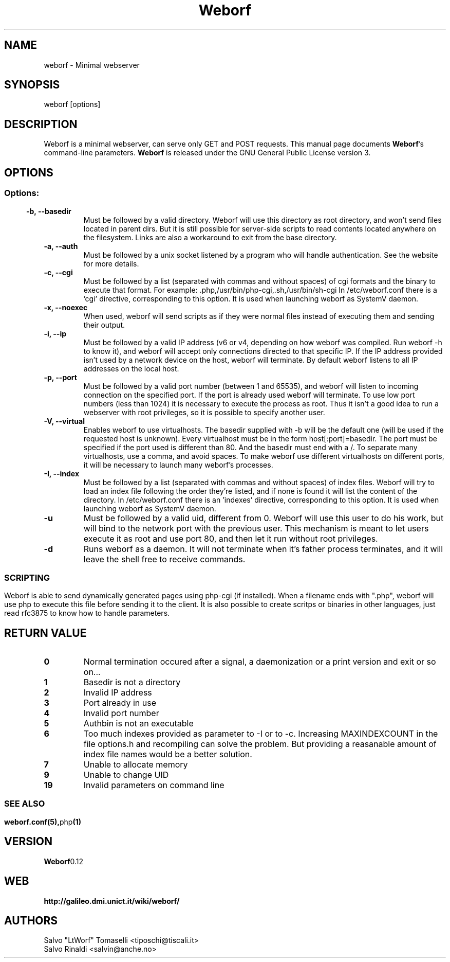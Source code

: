 .TH Weborf 1 "Sep 13, 2009" "Minimal webserver"
.SH NAME
weborf
\- Minimal webserver

.SH SYNOPSIS
weborf [options]

.SH DESCRIPTION
Weborf  is a minimal webserver, can serve only GET and POST requests.
.BR
This manual page documents \fBWeborf\fP's command-line parameters.
.BR
\fBWeborf\fP is released under the GNU General Public License version 3.

.SH OPTIONS
.SS
.SS Options:

.TP
.B \-b, \-\-basedir
Must be followed by a valid directory. Weborf will use this directory as root directory, and won't send files located in parent dirs. But it is still possible for server\-side scripts to read contents located anywhere on the filesystem. Links are also a workaround to exit from the base directory.

.TP
.B \-a, \-\-auth
Must be followed by a unix socket listened by a program who will handle authentication. See the website for more details.

.TP
.B \-c, \-\-cgi
Must be followed by a list (separated with commas and without spaces) of cgi formats and the binary to execute that format.
For example: .php,/usr/bin/php-cgi,.sh,/usr/bin/sh-cgi
In /etc/weborf.conf there is a 'cgi' directive, corresponding to this option. It is used when launching weborf as SystemV daemon.


.TP
.B \-x, \-\-noexec
When used, weborf will send scripts as if they were normal files instead of executing them and sending their output.

.TP
.B \-i, \-\-ip
Must be followed by a valid IP address (v6 or v4, depending on how weborf was compiled. Run weborf \-h to know it), and weborf will accept only connections directed to that specific IP.
If the IP address provided isn't used by a network device on the host, weborf will terminate.
By default weborf listens to all IP addresses on the local host.

.TP
.B \-p, \-\-port
Must be followed by a valid port number (between 1 and 65535), and weborf will listen to incoming connection on the specified port.
If the port is already used weborf will terminate.
To use low port numbers (less than 1024) it is necessary to execute the process as root.
Thus it isn't a good idea to run a webserver with root privileges, so it is possible to specify another user.

.TP
.B \-V, \-\-virtual
Enables weborf to use virtualhosts. The basedir supplied with \-b will be the default one (will be used if the requested host is unknown).
Every virtualhost must be in the form host[:port]=basedir. The port must be specified if the port used is different than 80. And the basedir must end with a /. To separate many virtualhosts, use a comma, and avoid spaces.
To make weborf use different virtualhosts on different ports, it will be necessary to launch many weborf's processes.

.TP
.B \-I, \-\-index
Must be followed by a list (separated with commas and without spaces) of index files.
Weborf will try to load an index file following the order they're listed, and if none is found it will list the content of the directory.
In /etc/weborf.conf there is an 'indexes' directive, corresponding to this option. It is used when launching weborf as SystemV daemon.

.TP
.B \-u
Must be followed by a valid uid, different from 0. Weborf will use this user to do his work, but will bind to the network port with the previous user. This mechanism is meant to let users execute it as root and use port 80, and then let it run without root privileges.

.TP
.B \-d
Runs weborf as a daemon. It will not terminate when it's father process terminates, and it will leave the shell free to receive commands.
.SS

.SH SCRIPTING
Weborf is able to send dynamically generated pages using php-cgi (if installed).
When a filename ends with ".php", weborf will use php to execute this file before sending it to the client.
.BR
It is also possible to create scritps or binaries in other languages, just read rfc3875 to know how to handle parameters.

.SH RETURN VALUE
.TP
.B 0
Normal termination occured after a signal, a daemonization or a print version and exit or so on...
.TP
.B 1
Basedir is not a directory
.TP

.B 2
Invalid IP address
.TP

.B 3
Port already in use
.TP

.B 4
Invalid port number
.TP

.B 5
Authbin is not an executable
.TP

.B 6
Too much indexes provided as parameter to \-I or to \-c. Increasing MAXINDEXCOUNT in the file options.h and recompiling can solve the problem. But providing a reasanable amount of index file names would be a better solution.
.TP

.B 7
Unable to allocate memory
.TP

.B 9
Unable to change UID
.TP

.B 19
Invalid parameters on command line
.SS

.SH "SEE ALSO"
.BR weborf.conf(5), php (1)

.SH VERSION
.BR Weborf 0.12

.SH WEB
.BR http://galileo.dmi.unict.it/wiki/weborf/

.SH AUTHORS
.nf
Salvo "LtWorf" Tomaselli <tiposchi@tiscali.it>
Salvo Rinaldi <salvin@anche.no>
.br
